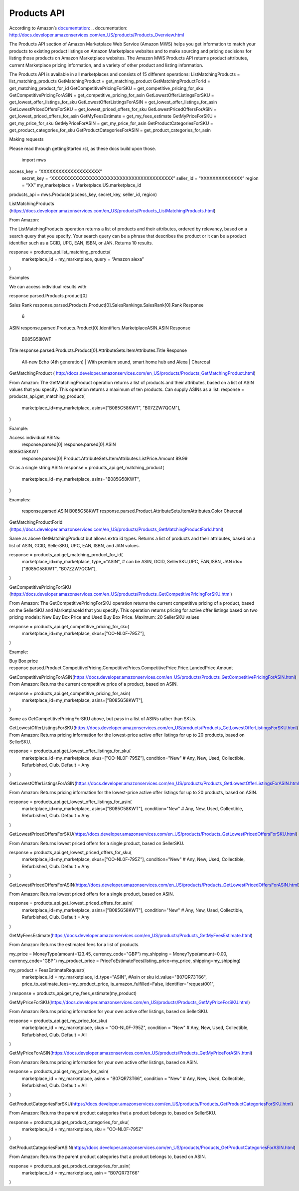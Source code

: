 ############
Products API
############

According to Amazon’s `documentation`_: 
.. _`documentation`: http://docs.developer.amazonservices.com/en_US/products/Products_Overview.html

The Products API section of Amazon Marketplace Web Service (Amazon MWS) helps you get information to match your products to existing product listings on Amazon Marketplace websites and to make sourcing and pricing decisions for listing those products on Amazon Marketplace websites. The Amazon MWS Products API returns product attributes, current Marketplace pricing information, and a variety of other product and listing information.

The Products API is available in all marketplaces and consists of 15 different operations:
ListMatchingProducts = list_matching_products
GetMatchingProduct = get_matching_product
GetMatchingProductForId = get_matching_product_for_id
GetCompetitivePricingForSKU = get_competitive_pricing_for_sku
GetCompetitivePricingForASIN = get_competitive_pricing_for_asin
GetLowestOfferListingsForSKU = get_lowest_offer_listings_for_sku
GetLowestOfferListingsForASIN = get_lowest_offer_listings_for_asin
GetLowestPricedOffersForSKU = get_lowest_priced_offers_for_sku
GetLowestPricedOffersForASIN = get_lowest_priced_offers_for_asin
GetMyFeesEstimate = get_my_fees_estimate
GetMyPriceForSKU = get_my_price_for_sku
GetMyPriceForASIN = get_my_price_for_asin
GetProductCategoriesForSKU = get_product_categories_for_sku
GetProductCategoriesForASIN = get_product_categories_for_asin



Making requests

Please read through gettingStarted.rst, as these docs build upon those.

	import mws

access_key = “XXXXXXXXXXXXXXXXXXXX”
	secret_key = “XXXXXXXXXXXXXXXXXXXXXXXXXXXXXXXXXXXXXXXXX”
	seller_id = “XXXXXXXXXXXXXX”
	region = “XX”
	my_marketplace = Marketplace.US.marketplace_id
	
products_api = mws.Products(access_key, secret_key, seller_id, region)




ListMatchingProducts (https://docs.developer.amazonservices.com/en_US/products/Products_ListMatchingProducts.html)

From Amazon:

The ListMatchingProducts operation returns a list of products and their attributes, ordered by relevancy, based on a search query that you specify. Your search query can be a phrase that describes the product or it can be a product identifier such as a GCID, UPC, EAN, ISBN, or JAN. 
Returns 10 results.


response = products_api.list_matching_products(
	marketplace_id = my_marketplace,
	query = “Amazon alexa”
)




Examples

We can access individual results with:

response.parsed.Products.product[0]

Sales Rank
response.parsed.Products.Product[0].SalesRankings.SalesRank[0].Rank
Response
	6

ASIN
response.parsed.Products.Product[0].Identifiers.MarketplaceASIN.ASIN
Response
	B085G58KWT

Title
response.parsed.Products.Product[0].AttributeSets.ItemAttributes.Title
Response
	All-new Echo (4th generation) | With premium sound, smart home hub and Alexa | Charcoal



GetMatchingProduct (       http://docs.developer.amazonservices.com/en_US/products/Products_GetMatchingProduct.html)

From Amazon:
The GetMatchingProduct operation returns a list of products and their attributes, based on a list of ASIN values that you specify. This operation returns a maximum of ten products.
Can supply ASINs as a list:
response = products_api.get_matching_product(
   marketplace_id=my_marketplace,
   asins=["B085G58KWT", "B07ZZW7QCM"],
)

Example:

Access individual ASINs:
	response.parsed[0]
	response.parsed[0].ASIN
B085G58KWT
	response.parsed[0].Product.AttributeSets.ItemAttributes.ListPrice.Amount
	89.99
	


Or as a single string ASIN:
response = products_api.get_matching_product(
   marketplace_id=my_marketplace,
   asins="B085G58KWT",
)


Examples:

	response.parsed.ASIN
	B085G58KWT
	response.parsed.Product.AttributeSets.ItemAttributes.Color
	Charcoal



GetMatchingProductForId (https://docs.developer.amazonservices.com/en_US/products/Products_GetMatchingProductForId.html)

Same as above GetMatchingProduct but allows extra id types.
Returns a list of products and their attributes, based on a list of ASIN, GCID, SellerSKU, UPC, EAN, ISBN, and JAN values.

response = products_api.get_matching_product_for_id(
   marketplace_id=my_marketplace,
   type_="ASIN", # can be ASIN, GCID, SellerSKU,UPC, EAN,ISBN, JAN
   ids=["B085G58KWT", "B07ZZW7QCM"],
)




GetCompetitivePricingForSKU (https://docs.developer.amazonservices.com/en_US/products/Products_GetCompetitivePricingForSKU.html)

From Amazon:
The GetCompetitivePricingForSKU operation returns the current competitive pricing of a product, based on the SellerSKU and MarketplaceId that you specify. This operation returns pricing for active offer listings based on two pricing models: New Buy Box Price and Used Buy Box Price.
Maximum: 20 SellerSKU values


response = products_api.get_competitive_pricing_for_sku(
   marketplace_id=my_marketplace,
   skus=["OO-NL0F-795Z"],
)


Example:

Buy Box price
response.parsed.Product.CompetitivePricing.CompetitivePrices.CompetitivePrice.Price.LandedPrice.Amount


GetCompetitivePricingForASIN(https://docs.developer.amazonservices.com/en_US/products/Products_GetCompetitivePricingForASIN.html)
From Amazon:
Returns the current competitive price of a product, based on ASIN.

response = products_api.get_competitive_pricing_for_asin(
   marketplace_id=my_marketplace,
   asins=["B085G58KWT"],
)


Same as GetCompetitivePricingForSKU above, but pass in a list of ASINs rather than SKUs.


GetLowestOfferListingsForSKU(https://docs.developer.amazonservices.com/en_US/products/Products_GetLowestOfferListingsForSKU.html)
From Amazon:
Returns pricing information for the lowest-price active offer listings for up to 20 products, based on SellerSKU.

response = products_api.get_lowest_offer_listings_for_sku(
   marketplace_id=my_marketplace,
   skus=["OO-NL0F-795Z"],
   condition="New" # Any, New, Used, Collectible, Refurbished, Club. Default = Any
)



GetLowestOfferListingsForASIN(https://docs.developer.amazonservices.com/en_US/products/Products_GetLowestOfferListingsForASIN.html)

From Amazon:
Returns pricing information for the lowest-price active offer listings for up to 20 products, based on ASIN.


response = products_api.get_lowest_offer_listings_for_asin(
   marketplace_id=my_marketplace,
   asins=["B085G58KWT"],
   condition="New" # Any, New, Used, Collectible, Refurbished, Club. Default = Any
)


GetLowestPricedOffersForSKU(https://docs.developer.amazonservices.com/en_US/products/Products_GetLowestPricedOffersForSKU.html)

From Amazon:
Returns lowest priced offers for a single product, based on SellerSKU.

response = products_api.get_lowest_priced_offers_for_sku(
   marketplace_id=my_marketplace,
   skus=["OO-NL0F-795Z"],
   condition="New" # Any, New, Used, Collectible, Refurbished, Club. Default = Any
)



GetLowestPricedOffersForASIN(https://docs.developer.amazonservices.com/en_US/products/Products_GetLowestPricedOffersForASIN.html)

From Amazon:
Returns lowest priced offers for a single product, based on ASIN.


response = products_api.get_lowest_priced_offers_for_asin(
   marketplace_id=my_marketplace,
   asins=["B085G58KWT"],
   condition="New" # Any, New, Used, Collectible, Refurbished, Club. Default = Any
)



GetMyFeesEstimate(https://docs.developer.amazonservices.com/en_US/products/Products_GetMyFeesEstimate.html)

From Amazon:
Returns the estimated fees for a list of products.

my_price = MoneyType(amount=123.45, currency_code="GBP")
my_shipping = MoneyType(amount=0.00, currency_code="GBP")
my_product_price = PriceToEstimateFees(listing_price=my_price, shipping=my_shipping)
 
my_product = FeesEstimateRequest(
   marketplace_id = my_marketplace,
   id_type="ASIN", #Asin or sku
   id_value="B07QR73T66",
   price_to_estimate_fees=my_product_price,
   is_amazon_fulfilled=False,
   identifier="request001",
)
response = products_api.get_my_fees_estimate(my_product)



GetMyPriceForSKU(https://docs.developer.amazonservices.com/en_US/products/Products_GetMyPriceForSKU.html)

From Amazon:
Returns pricing information for your own active offer listings, based on SellerSKU.



response = products_api.get_my_price_for_sku(
   marketplace_id = my_marketplace,
   skus = "OO-NL0F-795Z",
   condition = "New" # Any, New, Used, Collectible, Refurbished, Club. Default = All
)




GetMyPriceForASIN(https://docs.developer.amazonservices.com/en_US/products/Products_GetMyPriceForASIN.html)

From Amazon:
Returns pricing information for your own active offer listings, based on ASIN.


response = products_api.get_my_price_for_asin(
   marketplace_id = my_marketplace,
   asins = "B07QR73T66",
   condition = "New" # Any, New, Used, Collectible, Refurbished, Club. Default = All
)



GetProductCategoriesForSKU(https://docs.developer.amazonservices.com/en_US/products/Products_GetProductCategoriesForSKU.html)

From Amazon:
Returns the parent product categories that a product belongs to, based on SellerSKU.

response = products_api.get_product_categories_for_sku(
   marketplace_id = my_marketplace,
   sku = "OO-NL0F-795Z"
)



GetProductCategoriesForASIN(https://docs.developer.amazonservices.com/en_US/products/Products_GetProductCategoriesForASIN.html)

From Amazon:
Returns the parent product categories that a product belongs to, based on ASIN.


response = products_api.get_product_categories_for_asin(
   marketplace_id = my_marketplace,
   asin = "B07QR73T66"
)

